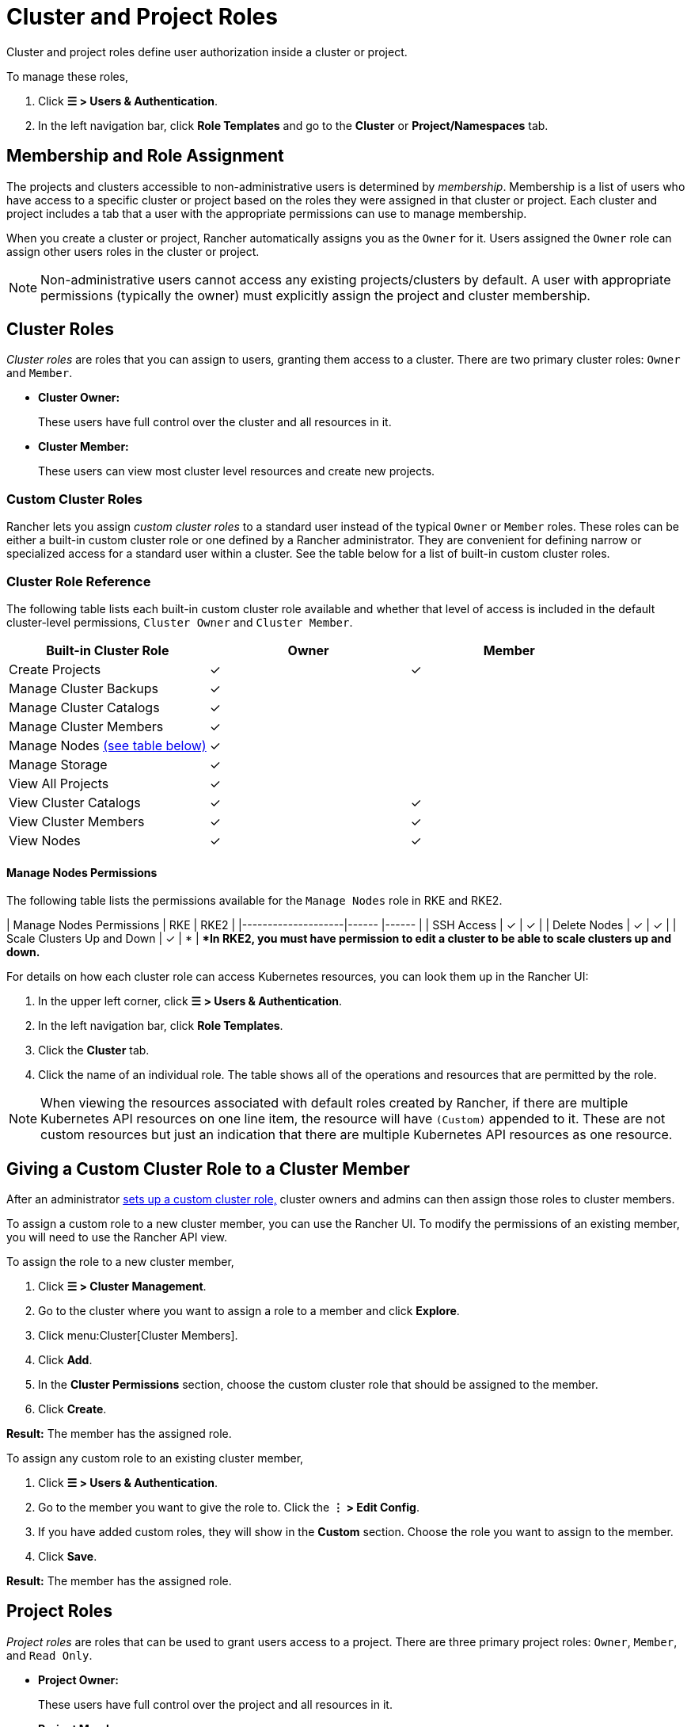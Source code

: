 = Cluster and Project Roles

Cluster and project roles define user authorization inside a cluster or project.

To manage these roles,

. Click *☰ > Users & Authentication*.
. In the left navigation bar, click *Role Templates* and go to the *Cluster* or *Project/Namespaces* tab.

== Membership and Role Assignment

The projects and clusters accessible to non-administrative users is determined by _membership_. Membership is a list of users who have access to a specific cluster or project based on the roles they were assigned in that cluster or project. Each cluster and project includes a tab that a user with the appropriate permissions can use to manage membership.

When you create a cluster or project, Rancher automatically assigns you as the `Owner` for it. Users assigned the `Owner` role can assign other users roles in the cluster or project.

[NOTE]
====

Non-administrative users cannot access any existing projects/clusters by default. A user with appropriate permissions (typically the owner) must explicitly assign the project and cluster membership.
====


== Cluster Roles

_Cluster roles_ are roles that you can assign to users, granting them access to a cluster. There are two primary cluster roles: `Owner` and `Member`.

* *Cluster Owner:*
+
These users have full control over the cluster and all resources in it.

* *Cluster Member:*
+
These users can view most cluster level resources and create new projects.

=== Custom Cluster Roles

Rancher lets you assign _custom cluster roles_ to a standard user instead of the typical `Owner` or `Member` roles. These roles can be either a built-in custom cluster role or one defined by a Rancher administrator. They are convenient for defining narrow or specialized access for a standard user within a cluster. See the table below for a list of built-in custom cluster roles.

=== Cluster Role Reference

The following table lists each built-in custom cluster role available and whether that level of access is included in the default cluster-level permissions, `Cluster Owner` and `Cluster Member`.

|===
| Built-in Cluster Role | Owner | Member +++<a id="clus-roles">++++++</a>+++

| Create Projects
| ✓
| ✓

| Manage Cluster Backups            
| ✓
|

| Manage Cluster Catalogs
| ✓
|

| Manage Cluster Members
| ✓
|

| Manage Nodes <<_manage_nodes_permissions,(see table below)>>
| ✓
|

| Manage Storage
| ✓
|

| View All Projects
| ✓
|

| View Cluster Catalogs
| ✓
| ✓

| View Cluster Members
| ✓
| ✓

| View Nodes
| ✓
| ✓
|===

==== Manage Nodes Permissions

The following table lists the permissions available for the `Manage Nodes` role in RKE and RKE2.

| Manage Nodes Permissions    | RKE     | RKE2     |
|--------------------|------ |------ |
| SSH Access                  | ✓       | ✓       |
| Delete Nodes                | ✓       | ✓       |
| Scale Clusters Up and Down  | ✓       | *       |
**In RKE2, you must have permission to edit a cluster to be able to scale clusters up and down.*
 +

For details on how each cluster role can access Kubernetes resources, you can look them up in the Rancher UI:

. In the upper left corner, click *☰ > Users & Authentication*.
. In the left navigation bar, click *Role Templates*.
. Click the *Cluster* tab.
. Click the name of an individual role. The table shows all of the operations and resources that are permitted by the role.

[NOTE]
====

When viewing the resources associated with default roles created by Rancher, if there are multiple Kubernetes API resources on one line item, the resource will have `(Custom)` appended to it. These are not custom resources but just an indication that there are multiple Kubernetes API resources as one resource.
====


== Giving a Custom Cluster Role to a Cluster Member

After an administrator xref:rancher-admin/users/authn-and-authz/manage-role-based-access-control-rbac/custom-roles.adoc[sets up a custom cluster role,] cluster owners and admins can then assign those roles to cluster members.

To assign a custom role to a new cluster member, you can use the Rancher UI. To modify the permissions of an existing member, you will need to use the Rancher API view.

To assign the role to a new cluster member,

. Click *☰ > Cluster Management*.
. Go to the cluster where you want to assign a role to a member and click *Explore*.
. Click menu:Cluster[Cluster Members].
. Click *Add*.
. In the *Cluster Permissions* section, choose the custom cluster role that should be assigned to the member.
. Click *Create*.


*Result:* The member has the assigned role.

To assign any custom role to an existing cluster member,

. Click *☰ > Users & Authentication*.
. Go to the member you want to give the role to. Click the *⋮ > Edit Config*.
. If you have added custom roles, they will show in the *Custom* section. Choose the role you want to assign to the member.
. Click *Save*.

*Result:* The member has the assigned role.

== Project Roles

_Project roles_ are roles that can be used to grant users access to a project. There are three primary project roles: `Owner`, `Member`, and `Read Only`.

* *Project Owner:*
+
These users have full control over the project and all resources in it.

* *Project Member:*
+
These users can manage project-scoped resources like namespaces and workloads, but cannot manage other project members.

[NOTE]
====

By default, the Rancher role of `project-member` inherits from the `Kubernetes-edit` role, and the `project-owner` role inherits from the `Kubernetes-admin` role. As such, both `project-member` and `project-owner` roles will allow for namespace management, including the ability to create and delete namespaces.
====


* *Read Only:*
+
These users can view everything in the project but cannot create, update, or delete anything.

[WARNING]
====

Users assigned the `Owner` or `Member` role for a project automatically inherit the `namespace creation` role. However, this role is a https://kubernetes.io/docs/reference/access-authn-authz/rbac/#role-and-clusterrole[Kubernetes ClusterRole], meaning its scope extends to all projects in the cluster. Therefore, users explicitly assigned the `owner` or `member` role for a project can create namespaces in other projects they're assigned to, even with only the `Read Only` role assigned.
====


=== Custom Project Roles

Rancher lets you assign _custom project roles_ to a standard user instead of the typical `Owner`, `Member`, or `Read Only` roles. These roles can be either a built-in custom project role or one defined by a Rancher administrator. They are convenient for defining narrow or specialized access for a standard user within a project. See the table below for a list of built-in custom project roles.

=== Project Role Reference

The following table lists each built-in custom project role available in Rancher and whether it is also granted by the `Owner`, `Member`, or `Read Only` role.

|===
| Built-in Project Role | Owner | Member+++<a id="proj-roles">++++++</a>+++ | Read Only

| Manage Project Members
| ✓
|
|

| Create Namespaces
| ✓
| ✓
|

| Manage Config Maps
| ✓
| ✓
|

| Manage Ingress
| ✓
| ✓
|

| Manage Project Catalogs
| ✓
|
|

| Manage Secrets
| ✓
| ✓
|

| Manage Service Accounts
| ✓
| ✓
|

| Manage Services
| ✓
| ✓
|

| Manage Volumes
| ✓
| ✓
|

| Manage Workloads
| ✓
| ✓
|

| View Secrets
| ✓
| ✓
|

| View Config Maps
| ✓
| ✓
| ✓

| View Ingress
| ✓
| ✓
| ✓

| View Project Members
| ✓
| ✓
| ✓

| View Project Catalogs
| ✓
| ✓
| ✓

| View Service Accounts
| ✓
| ✓
| ✓

| View Services
| ✓
| ✓
| ✓

| View Volumes
| ✓
| ✓
| ✓

| View Workloads
| ✓
| ✓
| ✓
|===

[NOTE]
.Notes:
====

* Each project role listed above, including `Owner`, `Member`, and `Read Only`, is comprised of multiple rules granting access to various resources. You can view the roles and their rules on the Global > Security > Roles page.
* When viewing the resources associated with default roles created by Rancher, if there are multiple Kubernetes API resources on one line item, the resource will have `(Custom)` appended to it. These are not custom resources but just an indication that there are multiple Kubernetes API resources as one resource.
* The `Manage Project Members` role allows the project owner to manage any members of the project *and* grant them any project scoped role regardless of their access to the project resources. Be cautious when assigning this role out individually.
====


== Defining Custom Roles

As previously mentioned, custom roles can be defined for use at the cluster or project level. The context field defines whether the role will appear on the cluster member page, project member page, or both.

When defining a custom role, you can grant access to specific resources or specify roles from which the custom role should inherit. A custom role can be made up of a combination of specific grants and inherited roles. All grants are additive. This means that defining a narrower grant for a specific resource *will not* override a broader grant defined in a role that the custom role is inheriting from.

== Default Cluster and Project Roles

By default, when a standard user creates a new cluster or project, they are automatically assigned an ownership role: either <<_cluster_roles,cluster owner>> or <<_project_roles,project owner>>. However, in some organizations, these roles may overextend administrative access. In this use case, you can change the default role to something more restrictive, such as a set of individual roles or a custom role.

There are two methods for changing default cluster/project roles:

* *Assign Custom Roles*: Create a xref:rancher-admin/users/authn-and-authz/manage-role-based-access-control-rbac/custom-roles.adoc[custom role] for either your <<_custom_cluster_roles,cluster>> or <<_custom_project_roles,project>>, and then set the custom role as default.
* *Assign Individual Roles*: Configure multiple <<_cluster_role_reference,cluster>>/<<_project_role_reference,project>> roles as default for assignment to the creating user.
+
For example, instead of assigning a role that inherits other roles (such as `cluster owner`), you can choose a mix of individual roles (such as `manage nodes` and `manage storage`).

[NOTE]
====

* Although you can xref:rancher-admin/users/authn-and-authz/manage-role-based-access-control-rbac/locked-roles.adoc[lock] a default role, the system still assigns the role to users who create a cluster/project.
* Only users that create clusters/projects inherit their roles. Users added to the cluster/project membership afterward must be explicitly assigned their roles.
====


== Configuring Default Roles for Cluster and Project Creators

You can change the cluster or project role(s) that are automatically assigned to the creating user.

. In the upper left corner, click *☰ > Users & Authentication*.
. In the left navigation bar, click *Role Templates*.
. Click the *Cluster* or *Project/Namespaces* tab.
. Find the custom or individual role that you want to use as default. Then edit the role by selecting *⋮ > Edit Config*.
. In the *Cluster Creator Default* or *Project Creator Default* section, enable the role as the default.
. Click *Save*.

*Result:* The default roles are configured based on your changes. Roles assigned to cluster/project creators display a check in the *Cluster/Project Creator Default* column.

If you want to remove a default role, edit the permission and select *No* from the default roles option.

== Cluster Membership Revocation Behavior

When you revoke the cluster membership for a standard user that's explicitly assigned membership to both the cluster _and_ a project within the cluster, that standard user <<_cluster_roles,loses their cluster roles>> but <<_project_roles,retains their project roles>>. In other words, although you have revoked the user's permissions to access the cluster and its nodes, the standard user can still:

* Access the projects they hold membership in.
* Exercise any <<_project_role_reference,individual project roles>> they are assigned.

If you want to completely revoke a user's access within a cluster, revoke both their cluster and project memberships.
